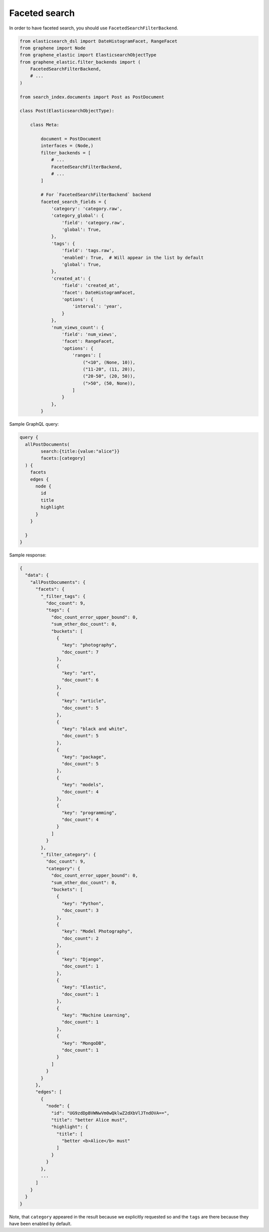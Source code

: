 Faceted search
==============
In order to have faceted search, you should use ``FacetedSearchFilterBackend``.

.. code-block:: python

    from elasticsearch_dsl import DateHistogramFacet, RangeFacet
    from graphene import Node
    from graphene_elastic import ElasticsearchObjectType
    from graphene_elastic.filter_backends import (
        FacetedSearchFilterBackend,
        # ...
    )

    from search_index.documents import Post as PostDocument

    class Post(ElasticsearchObjectType):

        class Meta:

            document = PostDocument
            interfaces = (Node,)
            filter_backends = [
                # ...
                FacetedSearchFilterBackend,
                # ...
            ]

            # For `FacetedSearchFilterBackend` backend
            faceted_search_fields = {
                'category': 'category.raw',
                'category_global': {
                    'field': 'category.raw',
                    'global': True,
                },
                'tags': {
                    'field': 'tags.raw',
                    'enabled': True,  # Will appear in the list by default
                    'global': True,
                },
                'created_at': {
                    'field': 'created_at',
                    'facet': DateHistogramFacet,
                    'options': {
                        'interval': 'year',
                    }
                },
                'num_views_count': {
                    'field': 'num_views',
                    'facet': RangeFacet,
                    'options': {
                        'ranges': [
                            ("<10", (None, 10)),
                            ("11-20", (11, 20)),
                            ("20-50", (20, 50)),
                            (">50", (50, None)),
                        ]
                    }
                },
            }

Sample GraphQL query:

.. code-block:: javascript

    query {
      allPostDocuments(
            search:{title:{value:"alice"}}
            facets:[category]
      ) {
        facets
        edges {
          node {
            id
            title
            highlight
          }
        }

      }
    }

Sample response:

.. code-block:: javascript

    {
      "data": {
        "allPostDocuments": {
          "facets": {
            "_filter_tags": {
              "doc_count": 9,
              "tags": {
                "doc_count_error_upper_bound": 0,
                "sum_other_doc_count": 0,
                "buckets": [
                  {
                    "key": "photography",
                    "doc_count": 7
                  },
                  {
                    "key": "art",
                    "doc_count": 6
                  },
                  {
                    "key": "article",
                    "doc_count": 5
                  },
                  {
                    "key": "black and white",
                    "doc_count": 5
                  },
                  {
                    "key": "package",
                    "doc_count": 5
                  },
                  {
                    "key": "models",
                    "doc_count": 4
                  },
                  {
                    "key": "programming",
                    "doc_count": 4
                  }
                ]
              }
            },
            "_filter_category": {
              "doc_count": 9,
              "category": {
                "doc_count_error_upper_bound": 0,
                "sum_other_doc_count": 0,
                "buckets": [
                  {
                    "key": "Python",
                    "doc_count": 3
                  },
                  {
                    "key": "Model Photography",
                    "doc_count": 2
                  },
                  {
                    "key": "Django",
                    "doc_count": 1
                  },
                  {
                    "key": "Elastic",
                    "doc_count": 1
                  },
                  {
                    "key": "Machine Learning",
                    "doc_count": 1
                  },
                  {
                    "key": "MongoDB",
                    "doc_count": 1
                  }
                ]
              }
            }
          },
          "edges": [
            {
              "node": {
                "id": "UG9zdDpBVWNwVm0wQklwZ2dXbVlJTndOVA==",
                "title": "better Alice must",
                "highlight": {
                  "title": [
                    "better <b>Alice</b> must"
                  ]
                }
              }
            },
            ...
          ]
        }
      }
    }

Note, that ``category`` appeared in the result because we explicitly requested
so and the ``tags`` are there because they have been enabled by default.
